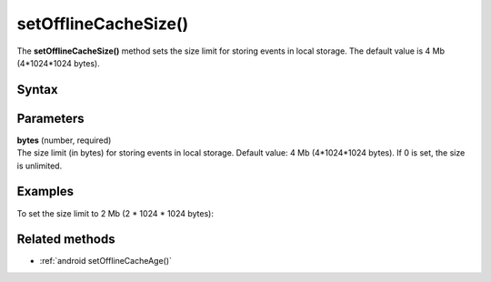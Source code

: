 .. _android setOfflineCacheSize():

=====================
setOfflineCacheSize()
=====================

The **setOfflineCacheSize()** method sets the size limit for storing events in local storage. The default value is 4 Mb (4*1024*1024 bytes).

Syntax
------

.. tabs::

    .. group-tab:: Java

        .. code-block:: javascript

          tracker.setOfflineCacheSize(bytes);


    .. group-tab:: Kotlin

        .. code-block:: javascript

          tracker.offlineCacheSize = bytes

Parameters
----------

| **bytes** (number, required)
| The size limit (in bytes) for storing events in local storage. Default value: 4 Mb (4*1024*1024 bytes). If 0 is set, the size is unlimited.

Examples
--------

To set the size limit to 2 Mb (2 * 1024 * 1024 bytes):

.. tabs::

    .. group-tab:: Java

        .. code-block:: javascript

          tracker.setOfflineCacheSize(2 * 1024 * 1024);


    .. group-tab:: Kotlin

        .. code-block:: javascript

          tracker.offlineCacheSize = 2 * 1024 * 1024

Related methods
---------------

* :ref:`android setOfflineCacheAge()`
